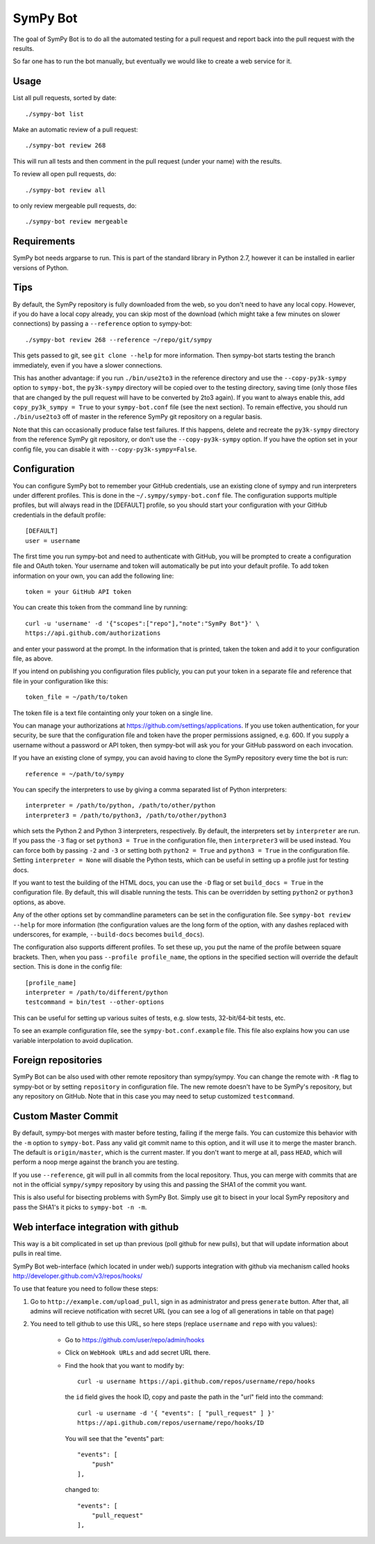 SymPy Bot
=========

The goal of SymPy Bot is to do all the automated testing for a pull request and
report back into the pull request with the results.

So far one has to run the bot manually, but eventually we would like to create
a web service for it.

Usage
-----

List all pull requests, sorted by date::

    ./sympy-bot list

Make an automatic review of a pull request::

    ./sympy-bot review 268

This will run all tests and then comment in the pull request (under your name)
with the results.

To review all open pull requests, do::

    ./sympy-bot review all

to only review mergeable pull requests, do::

    ./sympy-bot review mergeable

Requirements
------------

SymPy bot needs argparse to run. This is part of the standard library in
Python 2.7, however it can be installed in earlier versions of Python.

Tips
----

By default, the SymPy repository is fully downloaded from the web, so you don't
need to have any local copy. However, if you do have a local copy already, you
can skip most of the download (which might take a few minutes on slower
connections) by passing a ``--reference`` option to sympy-bot::

    ./sympy-bot review 268 --reference ~/repo/git/sympy

This gets passed to git, see ``git clone --help`` for more information. Then
sympy-bot starts testing the branch immediately, even if you have a slower
connections.

This has another advantage: if you run ``./bin/use2to3`` in the reference
directory and use the ``--copy-py3k-sympy`` option to ``sympy-bot``, the
``py3k-sympy`` directory will be copied over to the testing directory, saving
time (only those files that are changed by the pull request will have to be
converted by 2to3 again). If you want to always enable this, add
``copy_py3k_sympy = True`` to your ``sympy-bot.conf`` file (see the next
section).  To remain effective, you should run ``./bin/use2to3`` off of master
in the reference SymPy git repository on a regular basis.

Note that this can occasionally produce false test failures.  If this happens,
delete and recreate the ``py3k-sympy`` directory from the reference SymPy git
repository, or don't use the ``--copy-py3k-sympy`` option.  If you have the
option set in your config file, you can disable it with
``--copy-py3k-sympy=False``.

Configuration
-------------

You can configure SymPy bot to remember your GitHub credentials, use an
existing clone of sympy and run interpreters under different profiles. This is
done in the ``~/.sympy/sympy-bot.conf`` file. The configuration supports
multiple profiles, but will always read in the [DEFAULT] profile, so you should
start your configuration with your GitHub credentials in the default profile::

    [DEFAULT]
    user = username

The first time you run sympy-bot and need to authenticate with GitHub, you will
be prompted to create a configuration file and OAuth token. Your username and
token will automatically be put into your default profile. To add token
information on your own, you can add the following line::

    token = your GitHub API token

You can create this token from the command line by running::

    curl -u 'username' -d '{"scopes":["repo"],"note":"SymPy Bot"}' \
    https://api.github.com/authorizations

and enter your password at the prompt. In the information that is printed,
taken the token and add it to your configuration file, as above.

If you intend on publishing you configuration files publicly, you can put your
token in a separate file and reference that file in your configuration like
this::

    token_file = ~/path/to/token

The token file is a text file containting only your token on a single line.

You can manage your authorizations at https://github.com/settings/applications.
If you use token authentication, for your security, be sure that the
configuration file and token have the proper permissions assigned, e.g. 600. If
you supply a username without a password or API token, then sympy-bot will ask
you for your GitHub password on each invocation.

If you have an existing clone of sympy, you can avoid having to clone the SymPy
repository every time the bot is run::

    reference = ~/path/to/sympy

You can specify the interpreters to use by giving a comma separated list of
Python interpreters::

    interpreter = /path/to/python, /path/to/other/python
    interpreter3 = /path/to/python3, /path/to/other/python3

which sets the Python 2 and Python 3 interpreters, respectively. By default,
the interpreters set by ``interpreter`` are run. If you pass the ``-3`` flag or
set ``python3 = True`` in the configuration file, then ``interpreter3`` will be
used instead. You can force both by passing ``-2`` and ``-3`` or setting both
``python2 = True`` and ``python3 = True`` in the configuration file. Setting
``interpreter = None`` will disable the Python tests, which can be useful in
setting up a profile just for testing docs.

If you want to test the building of the HTML docs, you can use the ``-D`` flag
or set ``build_docs = True`` in the configuration file. By default, this will
disable running the tests. This can be overridden by setting ``python2`` or
``python3`` options, as above.

Any of the other options set by commandline parameters can be set in the
configuration file. See ``sympy-bot review --help`` for more information (the
configuration values are the long form of the option, with any dashes replaced
with underscores, for example, ``--build-docs`` becomes ``build_docs``).

The configuration also supports different profiles. To set these up, you put
the name of the profile between square brackets. Then, when you pass
``--profile profile_name``, the options in the specified section will override
the default section. This is done in the config file::

    [profile_name]
    interpreter = /path/to/different/python
    testcommand = bin/test --other-options

This can be useful for setting up various suites of tests, e.g. slow tests,
32-bit/64-bit tests, etc.

To see an example configuration file, see the ``sympy-bot.conf.example``
file.  This file also explains how you can use variable interpolation to avoid
duplication.

Foreign repositories
--------------------

SymPy Bot can be also used with other remote repository than sympy/sympy.
You can change the remote with ``-R`` flag to sympy-bot or by setting
``repository`` in configuration file. The new remote doesn't have to be
SymPy's repository, but any repository on GitHub. Note that in this case
you may need to setup customized ``testcommand``.

Custom Master Commit
--------------------

By default, sympy-bot merges with master before testing, failing if the
merge fails.  You can customize this behavior with the ``-m`` option to
``sympy-bot``.  Pass any valid git commit name to this option, and it
will use it to merge the master branch.  The default is
``origin/master``, which is the current master.  If you don't want to
merge at all, pass ``HEAD``, which will perform a noop merge against the
branch you are testing.

If you use ``--reference``, git will pull in all commits from the local
repository. Thus, you can merge with commits that are not in the
official ``sympy/sympy`` repository by using this and passing the SHA1
of the commit you want.

This is also useful for bisecting problems with SymPy Bot. Simply use
git to bisect in your local SymPy repository and pass the SHA1's it
picks to ``sympy-bot -n -m``.

Web interface integration with github
-------------------------------------

This way is a bit complicated in set up than previous (poll github for new pulls),
but that will update information about pulls in real time.

SymPy Bot web-interface (which located in under web/) supports integration with
github via mechanism called hooks http://developer.github.com/v3/repos/hooks/

To use that feature you need to follow these steps:

1. Go to ``http://example.com/upload_pull``, sign in as administrator and press
   ``generate`` button. After that, all admins will recieve notification with
   secret URL (you can see a log of all generations in table on that page)
2. You need to tell github to use this URL, so here steps (replace ``username``
   and ``repo`` with you values):
        - Go to https://github.com/user/repo/admin/hooks
        - Click on ``WebHook URLs`` and add secret URL there.
        - Find the hook that you want to modify by::

            curl -u username https://api.github.com/repos/username/repo/hooks

          the ``id`` field gives the hook ID, copy and paste the path in the
          "url" field into the command::

            curl -u username -d '{ "events": [ "pull_request" ] }'
            https://api.github.com/repos/username/repo/hooks/ID

          You will see that the "events" part::

            "events": [
                "push"
            ],

          changed to::

            "events": [
                "pull_request"
            ],
